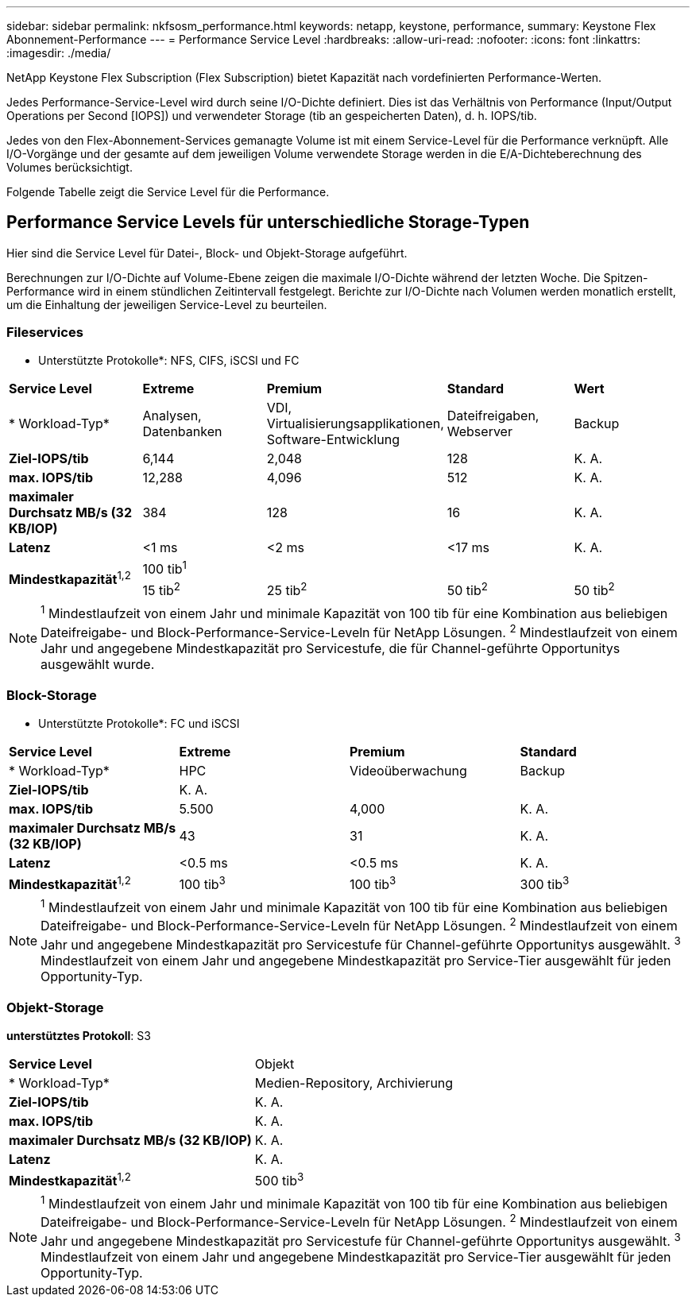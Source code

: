 ---
sidebar: sidebar 
permalink: nkfsosm_performance.html 
keywords: netapp, keystone, performance, 
summary: Keystone Flex Abonnement-Performance 
---
= Performance Service Level
:hardbreaks:
:allow-uri-read: 
:nofooter: 
:icons: font
:linkattrs: 
:imagesdir: ./media/


[role="lead"]
NetApp Keystone Flex Subscription (Flex Subscription) bietet Kapazität nach vordefinierten Performance-Werten.

Jedes Performance-Service-Level wird durch seine I/O-Dichte definiert. Dies ist das Verhältnis von Performance (Input/Output Operations per Second [IOPS]) und verwendeter Storage (tib an gespeicherten Daten), d. h. IOPS/tib.

Jedes von den Flex-Abonnement-Services gemanagte Volume ist mit einem Service-Level für die Performance verknüpft. Alle I/O-Vorgänge und der gesamte auf dem jeweiligen Volume verwendete Storage werden in die E/A-Dichteberechnung des Volumes berücksichtigt.

Folgende Tabelle zeigt die Service Level für die Performance.



== Performance Service Levels für unterschiedliche Storage-Typen

Hier sind die Service Level für Datei-, Block- und Objekt-Storage aufgeführt.

Berechnungen zur I/O-Dichte auf Volume-Ebene zeigen die maximale I/O-Dichte während der letzten Woche. Die Spitzen-Performance wird in einem stündlichen Zeitintervall festgelegt. Berichte zur I/O-Dichte nach Volumen werden monatlich erstellt, um die Einhaltung der jeweiligen Service-Level zu beurteilen.



=== Fileservices

* Unterstützte Protokolle*: NFS, CIFS, iSCSI und FC

|===


| *Service Level* | *Extreme* | *Premium* | *Standard* | *Wert* 


| * Workload-Typ* | Analysen, Datenbanken | VDI, Virtualisierungsapplikationen, Software-Entwicklung | Dateifreigaben, Webserver | Backup 


| *Ziel-IOPS/tib* | 6,144 | 2,048 | 128 | K. A. 


| *max. IOPS/tib* | 12,288 | 4,096 | 512 | K. A. 


| *maximaler Durchsatz MB/s (32 KB/IOP)* | 384 | 128 | 16 | K. A. 


| *Latenz* | <1 ms | <2 ms | <17 ms | K. A. 


.2+| *Mindestkapazität*^1,2^ 4+| 100 tib^1^ 


| 15 tib^2^ | 25 tib^2^ | 50 tib^2^ | 50 tib^2^ 
|===

NOTE: ^1^ Mindestlaufzeit von einem Jahr und minimale Kapazität von 100 tib für eine Kombination aus beliebigen Dateifreigabe- und Block-Performance-Service-Leveln für NetApp Lösungen. ^2^ Mindestlaufzeit von einem Jahr und angegebene Mindestkapazität pro Servicestufe, die für Channel-geführte Opportunitys ausgewählt wurde.



=== Block-Storage

* Unterstützte Protokolle*: FC und iSCSI

|===


| *Service Level* | *Extreme* | *Premium* | *Standard* 


| * Workload-Typ* | HPC | Videoüberwachung | Backup 


| *Ziel-IOPS/tib* 3+| K. A. 


| *max. IOPS/tib* | 5.500 | 4,000 | K. A. 


| *maximaler Durchsatz MB/s (32 KB/IOP)* | 43 | 31 | K. A. 


| *Latenz* | <0.5 ms | <0.5 ms | K. A. 


| *Mindestkapazität*^1,2^ | 100 tib^3^ | 100 tib^3^ | 300 tib^3^ 
|===

NOTE: ^1^ Mindestlaufzeit von einem Jahr und minimale Kapazität von 100 tib für eine Kombination aus beliebigen Dateifreigabe- und Block-Performance-Service-Leveln für NetApp Lösungen. ^2^ Mindestlaufzeit von einem Jahr und angegebene Mindestkapazität pro Servicestufe für Channel-geführte Opportunitys ausgewählt. ^3^ Mindestlaufzeit von einem Jahr und angegebene Mindestkapazität pro Service-Tier ausgewählt für jeden Opportunity-Typ.



=== Objekt-Storage

*unterstütztes Protokoll*: S3

|===


| *Service Level* | Objekt 


| * Workload-Typ* | Medien-Repository, Archivierung 


| *Ziel-IOPS/tib* | K. A. 


| *max. IOPS/tib* | K. A. 


| *maximaler Durchsatz MB/s (32 KB/IOP)* | K. A. 


| *Latenz* | K. A. 


| *Mindestkapazität*^1,2^ | 500 tib^3^ 
|===

NOTE: ^1^ Mindestlaufzeit von einem Jahr und minimale Kapazität von 100 tib für eine Kombination aus beliebigen Dateifreigabe- und Block-Performance-Service-Leveln für NetApp Lösungen. ^2^ Mindestlaufzeit von einem Jahr und angegebene Mindestkapazität pro Servicestufe für Channel-geführte Opportunitys ausgewählt. ^3^ Mindestlaufzeit von einem Jahr und angegebene Mindestkapazität pro Service-Tier ausgewählt für jeden Opportunity-Typ.
